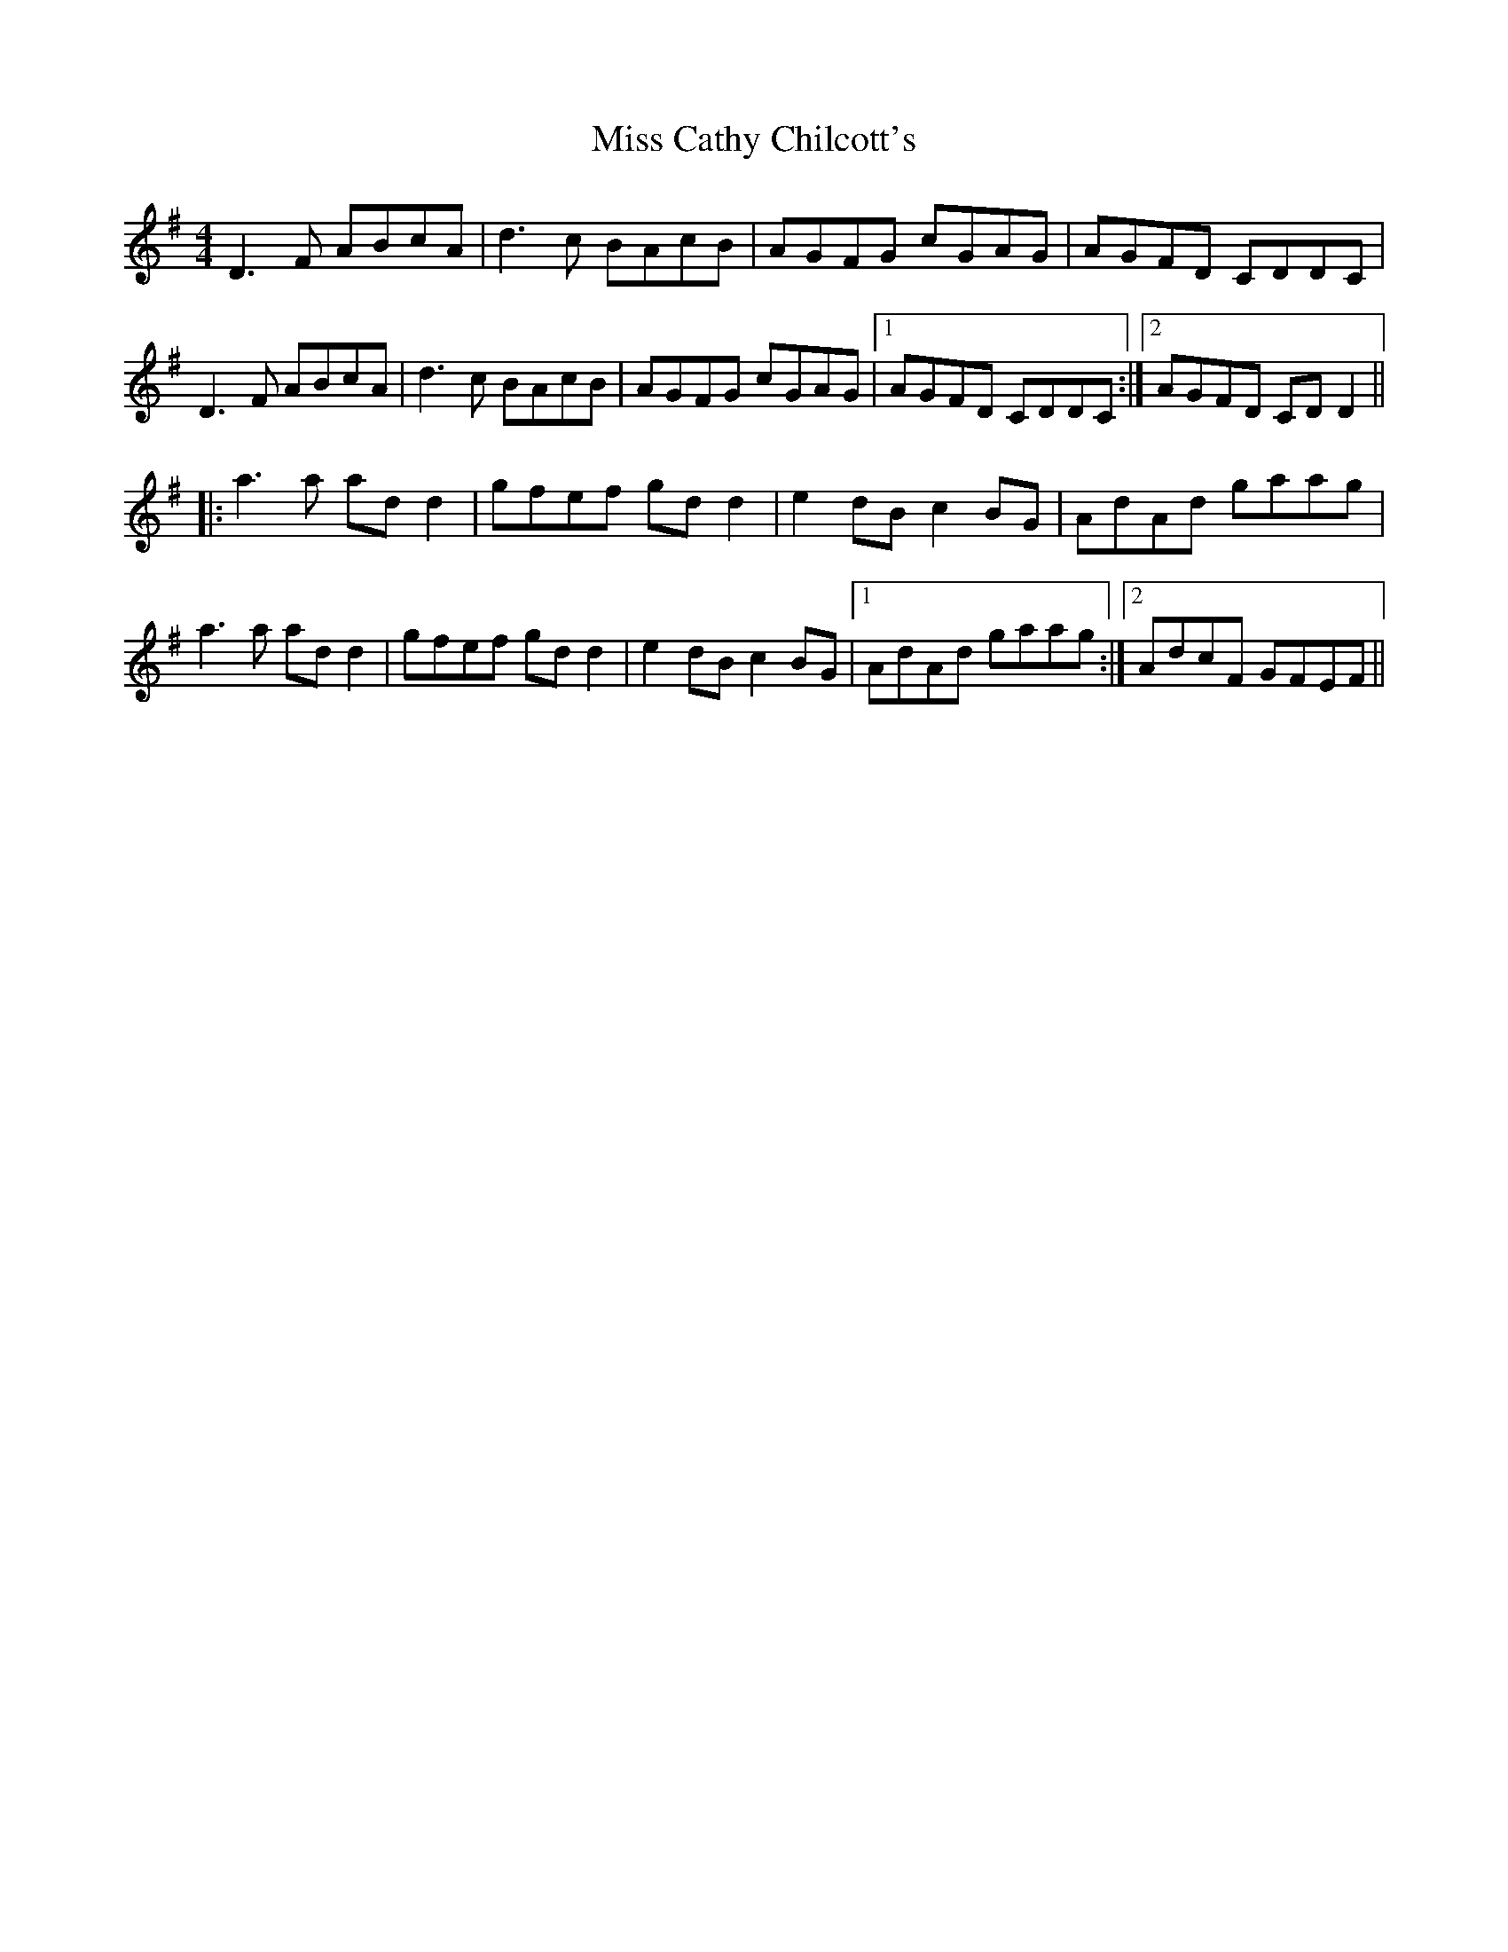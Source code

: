 X: 26959
T: Miss Cathy Chilcott's
R: reel
M: 4/4
K: Dmixolydian
D3F ABcA|d3c BAcB|AGFG cGAG|AGFD CDDC|
D3F ABcA|d3c BAcB|AGFG cGAG|1 AGFD CDDC:|2 AGFD CDD2||
|:a3a add2|gfef gdd2|e2dB c2BG|AdAd gaag|
a3a add2|gfef gdd2|e2dB c2BG|1 AdAd gaag:|2 AdcF GFEF||

